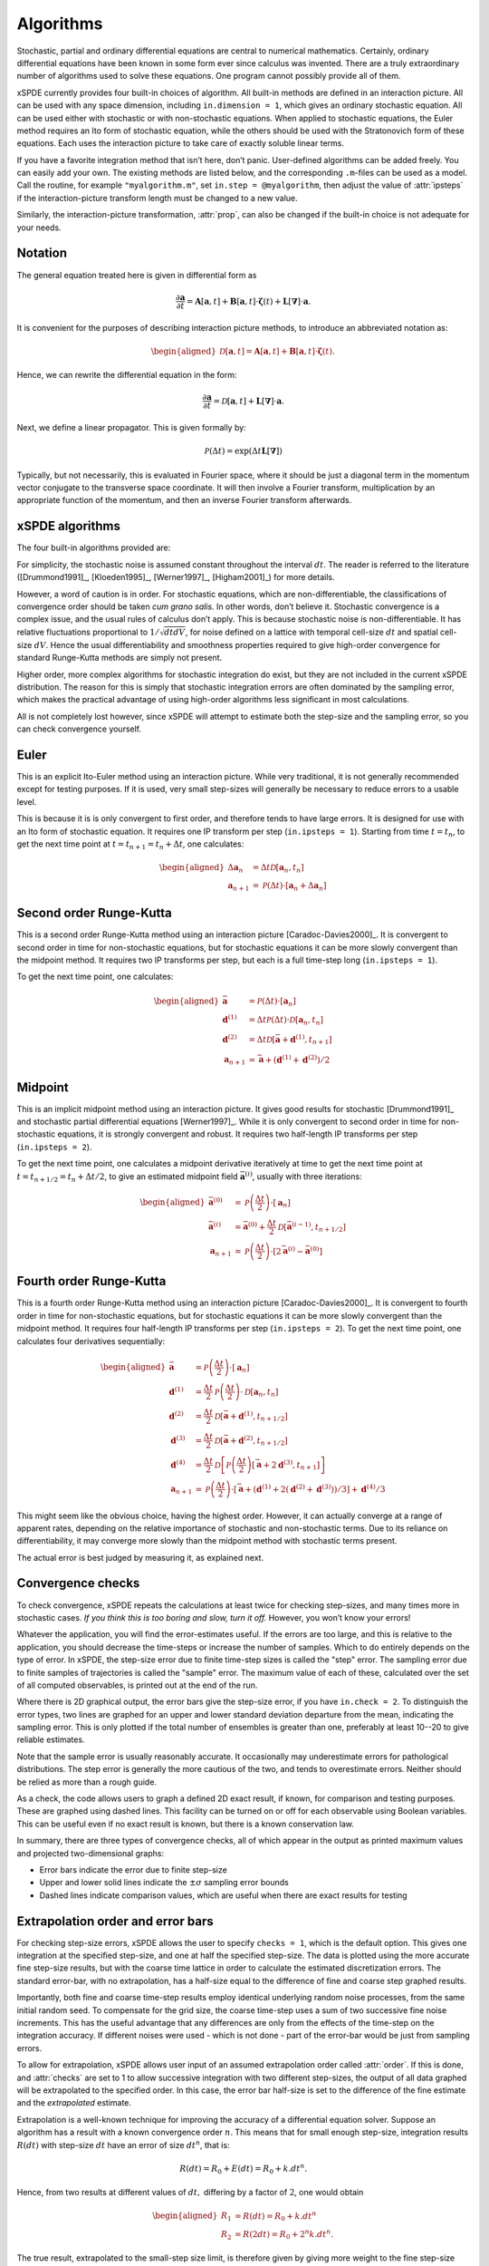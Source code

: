 .. _chap-algorithms:

**********
Algorithms
**********

Stochastic, partial and ordinary differential equations are central to numerical mathematics. Certainly, ordinary differential equations have been known in some form ever since calculus was invented. There are a truly extraordinary number of algorithms used to solve these equations. One program cannot possibly provide all of them.

xSPDE currently provides four built-in choices of algorithm. All built-in methods are defined in an interaction picture. All can be used with any space dimension, including ``in.dimension = 1``, which gives an ordinary stochastic equation. All can be used either with stochastic or with non-stochastic equations. When applied to stochastic equations, the Euler method requires an Ito form of stochastic equation, while the others should be used with the Stratonovich form of these equations. Each uses the interaction picture to take care of exactly soluble linear terms.

If you have a favorite integration method that isn’t here, don’t panic. User-defined algorithms can be added freely. You can easily add your own. The existing methods are listed below, and the corresponding ``.m``-files can be used as a model. Call the routine, for example ``"myalgorithm.m"``, set ``in.step = @myalgorithm``, then adjust the value of :attr:`ipsteps` if the interaction-picture transform length must be changed to a new value.

Similarly, the interaction-picture transformation, :attr:`prop`, can also be changed if the built-in choice is not adequate for your needs.


Notation
========

The general equation treated here is given in differential form as

.. math::

    \frac{\partial\boldsymbol{a}}{\partial t} =\boldsymbol{A}\left[\boldsymbol{a}, t \right]+\underline{\mathbf{B}}\left[\boldsymbol{a}, t \right] \cdot\boldsymbol{\zeta}(t)+ \underline{\mathbf{L}}\left[\boldsymbol{\nabla}\right]\cdot\boldsymbol{a}.


It is convenient for the purposes of describing interaction picture methods,  to introduce an abbreviated notation as:
        
.. math::
    
    \begin{aligned} \mathcal{D}\left[\mathbf{a}, t \right]=\boldsymbol{A}\left[\boldsymbol{a},t \right]+\underline{\mathbf{B}}\left[\boldsymbol{a},t \right]\cdot\boldsymbol{\zeta}(t).
    \end{aligned}


Hence, we can rewrite the differential equation in the form:
    
    
.. math::

    \frac{\partial\boldsymbol{a}}{\partial t}=\mathcal{D}\left[\mathbf{a}, t \right]+\underline{\mathbf{L}}\left[\boldsymbol{\nabla}\right]\cdot\boldsymbol{a}.


Next, we define a linear propagator. This is given formally by:
    
.. math::

  \mathcal{P}\left(\Delta t \right) = \exp \left( \Delta t \underline{\mathbf{L}}\left[\boldsymbol{\nabla}\right] \right)


Typically, but not necessarily, this is evaluated in Fourier space, where it should be just a diagonal term in the momentum vector conjugate to the transverse space coordinate. It will then involve a Fourier transform, multiplication by an appropriate function of the momentum, and then an inverse Fourier transform afterwards.


xSPDE algorithms
================

The four built-in algorithms provided are:

.. function:: xEuler

    The first-order Euler method, a simple first-order explicit approach.

.. function:: xRK2

    A second order Runge-Kutta method.

.. function:: xMP

    The midpoint method: a semi-implicit, second order algorithm.

.. function:: xRK4

    A fourth order Runge-Kutta method, which is a popular ODE solver.

For simplicity, the stochastic noise is assumed constant throughout the interval :math:`dt`. The reader is referred to the literature ([Drummond1991]_, [Kloeden1995]_, [Werner1997]_, [Higham2001]_) for more details.

However, a word of caution is in order. For stochastic equations, which are non-differentiable, the classifications of convergence order should be taken *cum grano salis.* In other words, don’t believe it. Stochastic convergence is a complex issue, and the usual rules of calculus don’t apply. This is because stochastic noise is non-differentiable. It has relative fluctuations proportional to :math:`1/\sqrt{dtdV}`, for noise defined on a lattice with temporal cell-size :math:`dt` and spatial cell-size :math:`dV`. Hence the usual differentiability and smoothness properties required to give high-order convergence for standard Runge-Kutta methods are simply not present.

Higher order, more complex algorithms for stochastic integration do exist, but they are not included in the current xSPDE distribution. The reason for this is simply that stochastic integration errors are often dominated by the sampling error, which makes the practical advantage of using high-order algorithms less significant in most calculations.  

All is not completely lost however, since xSPDE will attempt to estimate both the step-size and the sampling error, so you can check convergence yourself.


Euler
=====

This is an explicit Ito-Euler method using an interaction picture. While very traditional, it is not generally recommended except for testing purposes. If it is used, very small step-sizes will generally be necessary to reduce errors to a usable level.

This is because it is is only convergent to first order, and therefore tends to have large errors. It is designed for use with an Ito form of stochastic equation. It requires one IP transform per step (``in.ipsteps = 1``). Starting from time :math:`t=t_{n}`, to get the next time point at :math:`t=t_{n+1}=t_{n}+\Delta t`,  one calculates:

.. math::

    \begin{aligned}
    \Delta\mathbf{a}_{n} & = \Delta t\mathcal{D}\left[\mathbf{a}_{n}, t_{n}\right] \\
    \mathbf{a}_{n+1} & = \mathcal{P}\left(\Delta t\right)\cdot\left[\mathbf{a}_{n}+\Delta\mathbf{a}_{n}\right]\end{aligned}


Second order Runge-Kutta
========================

This is a second order Runge-Kutta method using an interaction picture [Caradoc-Davies2000]_. It is convergent to second order in time for non-stochastic equations, but for stochastic equations it can be more slowly convergent than the midpoint method. It requires two IP transforms per step, but each is a full time-step long (``in.ipsteps = 1``).

To get the next time point, one calculates:

.. math::

    \begin{aligned}
    \bar{\mathbf{a}} & = \mathcal{P}\left(\Delta t\right)\cdot\left[\mathbf{a}_{n}\right] \\
    \mathbf{d}^{(1)} & = \Delta t\mathcal{P}\left(\Delta t\right)\cdot\mathcal{D}\left[\mathbf{a}_{n},  t_{n} \right] \\
    \mathbf{d}^{(2)} & = \Delta t\mathcal{D}\left[\bar{\mathbf{a}}+\mathbf{d}^{(1)}, t_{n+1} \right] \\
    \mathbf{a}_{n+1} & = \bar{\mathbf{a}}+\left(\mathbf{d}^{(1)}+\mathbf{d}^{(2)}\right)/2\end{aligned}


Midpoint
========

This is an implicit midpoint method using an interaction picture. It gives good results for stochastic [Drummond1991]_ and stochastic partial differential equations [Werner1997]_. While it is only convergent to second order in time for non-stochastic equations, it is strongly convergent and robust. It requires two half-length IP transforms per step (``in.ipsteps = 2``).

To get the next time point, one calculates a midpoint derivative iteratively at time to get the next time point at :math:`t=t_{n+1/2}=t_{n}+\Delta t/2`,  to give an estimated midpoint field :math:`\bar{\mathbf{a}}^{(i)}`, usually with three iterations:

.. math::

    \begin{aligned}
    \bar{\mathbf{a}}^{(0)} & = \mathcal{P}\left(\frac{\Delta t}{2}\right)\cdot\left[\mathbf{a}_{n}\right] \\
    \bar{\mathbf{a}}^{(i)} & = \bar{\mathbf{a}}^{(0)}+\frac{\Delta t}{2}\mathcal{D}\left[\bar{\mathbf{a}}^{(i-1)}, t_{n+1/2} \right] \\
    \mathbf{a}_{n+1} & = \mathcal{P}\left(\frac{\Delta t}{2}\right)\cdot\left[2\bar{\mathbf{a}}^{(i)}-\bar{\mathbf{a}}^{(0)}\right]
    \end{aligned}


Fourth order Runge-Kutta
========================

This is a fourth order Runge-Kutta method using an interaction picture [Caradoc-Davies2000]_. It is convergent to fourth order in time for non-stochastic equations, but for stochastic equations it can be more slowly convergent than the midpoint method. It requires four half-length IP transforms per step (``in.ipsteps = 2``). To get the next time point, one calculates four derivatives sequentially:

.. math::

    \begin{aligned}
    \bar{\mathbf{a}} & = \mathcal{P}\left(\frac{\Delta t}{2}\right)\cdot\left[\mathbf{a}_{n}\right] \\
    \mathbf{d}^{(1)} & = \frac{\Delta t}{2}\mathcal{P}\left(\frac{\Delta t}{2}\right)\cdot\mathcal{D}\left[\mathbf{a}_{n}, t_{n}\right] \\
    \mathbf{d}^{(2)} & = \frac{\Delta t}{2}\mathcal{D}\left[\bar{\mathbf{a}}+\mathbf{d}^{(1)}, t_{n+1/2} \right] \\
    \mathbf{d}^{(3)} & = \frac{\Delta t}{2}\mathcal{D}\left[\bar{\mathbf{a}}+\mathbf{d}^{(2)}, t_{n+1/2} \right] \\
    \mathbf{d}^{(4)} & = \frac{\Delta t}{2}\mathcal{D}\left[\mathcal{P}\left(\frac{\Delta t}{2}\right)\left[\bar{\mathbf{a}}+2\mathbf{d}^{(3)}, t_{n+1} \right]\right] \\
    \mathbf{a}_{n+1} & = \mathcal{P}\left(\frac{\Delta t}{2}\right)\cdot\left[\bar{\mathbf{a}}+\left(\mathbf{d}^{(1)}+2\left(\mathbf{d}^{(2)}+\mathbf{d}^{(3)}\right)\right)/3\right]+\mathbf{d}^{(4)}/3
    \end{aligned}

This might seem like the obvious choice, having the highest order. However, it can actually converge at a range of apparent rates, depending on the relative importance of stochastic and non-stochastic terms. Due to its reliance on differentiability, it may converge more slowly than the midpoint method with stochastic terms present.

The actual error is best judged by measuring it, as explained next.


Convergence checks
==================

To check convergence, xSPDE repeats the calculations at least twice for checking step-sizes, and many times more in stochastic cases. *If you think this is too boring and slow, turn it off.* However, you won’t know your errors!

Whatever the application, you will find the error-estimates useful. If the errors are too large, and this is relative to the application, you should decrease the time-steps or increase the number of samples. Which to do entirely depends on the type of error. In xSPDE, the step-size error due to finite time-step sizes is called the "step" error. The sampling error due to finite samples of trajectories is called the "sample" error. The maximum value of each of these, calculated over the set of all computed observables, is printed out at the end of the run.

Where there is 2D graphical output, the error bars give the step-size error, if you have ``in.check = 2``. To distinguish the error types, two lines are graphed for an upper and lower standard deviation departure from the mean, indicating the sampling error. This is only plotted if the total number of ensembles is greater than one, preferably at least 10--20 to give reliable estimates.

Note that the sample error is usually reasonably accurate. It occasionally may underestimate errors for pathological distributions. The step error is generally the more cautious of the two, and tends to overestimate errors. Neither should be relied as more than a rough guide.

As a check, the code allows users to graph a defined 2D exact result, if known, for comparison and testing purposes. These are graphed using dashed lines. This facility can be turned on or off for each observable using Boolean variables. This can be useful even if no exact result is known, but there is a known conservation law.

In summary, there are three types of convergence checks, all of which appear in the output as printed maximum values and projected two-dimensional graphs:

-  Error bars indicate the error due to finite step-size
-  Upper and lower solid lines indicate the :math:`\pm\sigma` sampling error bounds
-  Dashed lines indicate comparison values, which are useful when there are exact results for testing


Extrapolation order and error bars
==================================

For checking step-size errors, xSPDE allows the user to specify ``checks = 1``, which is the default option. This gives one integration at the specified step-size, and one at half the specified step-size. The data is plotted using the more accurate fine step-size results, but with the coarse time lattice in order to calculate the estimated discretization errors. The standard error-bar, with no extrapolation, has a half-size equal to the difference of fine and coarse step graphed results. 

Importantly, both fine and coarse time-step results employ identical underlying random noise processes, from the same initial random seed. To compensate for the grid size, the coarse time-step uses a sum of two successive fine noise increments. This has the useful advantage that any differences are only from the effects of the time-step on the integration accuracy. If different noises were used - which is not done - part of the error-bar would be just from sampling errors. 

To allow for extrapolation, xSPDE allows user input of an assumed extrapolation order called :attr:`order`. If this is done, and :attr:`checks` are set to 1 to allow successive integration with two different step-sizes, the output of all data graphed will be extrapolated to the specified order. In this case, the error bar half-size is set to the difference of the fine estimate and the *extrapolated* estimate.

Extrapolation is a well-known technique for improving the accuracy of a differential equation solver. Suppose an algorithm has a result with a known convergence order :math:`n`. This means that for small enough step-size, integration results :math:`R\left(dt\right)` with step-size :math:`dt` have an error of size :math:`dt^{n}`, that is:

.. math::

    R\left(dt\right)=R_{0}+E\left(dt\right)=R_{0}+k.dt^{n}.

Hence, from two results at different values of :math:`dt,` differing by a factor of :math:`2`, one would obtain

.. math::

    \begin{aligned}
    R_{1} & = R\left(dt\right)=R_{0}+k.dt^{n} \\
    R_{2} & = R\left(2dt\right)=R_{0}+2^{n}k.dt^{n}.
    \end{aligned}

The true result, extrapolated to the small-step size limit, is therefore given by giving more weight to the fine step-size result, while *subtracting* from this a correction due to the coarse step-size calculation:

.. math::

    R_{0}=\frac{\left[R_{1}-R_{2}2^{-n}\right]}{\left[1-2^{-n}\right]}.

Thus, for example, if we define a factor :math:`\epsilon` as

.. math::

    \epsilon\left(n\right)=\frac{1}{\left[2^{n}-1\right]}=\left(1,\frac{1}{3},\frac{1}{7}\ldots\right),

then the true results are obtained from extrapolation to zero step-size as:

.. math::

    R_{0}=\left(1+\epsilon\right)R_{1}-\epsilon R_{2}.

The built-in algorithms have convergence order as ordinary differential equation integrators of 1, 2, 2, 4 respectively, and should converge to this order at small step-sizes.

However, the situation is not as straightforward for stochastic equations. First order convergence is always obtainable stochastically. In addition, second order convergence is generally obtainable with the midpoint algorithm, although this is not guaranteed: it depends on the precise noise term. However, the Runge-Kutta algorithms used do **not** converge to the standard ODE order for stochastic equations. Hence extrapolation should be used with extreme caution in stochastic calculations.

While extrapolated results are usually inside those given by the default error-bars, **extrapolation with too high an order can under-estimate the resulting error bars.** Therefore, xSPDE assumes a cautious default order of ``in.order = 1``. Note that one can set ``in.order = 0`` to obtain fine resolution values and error bars without extrapolation, but this is generally less accurate.


Sampling errors
===============

Sampling error estimation in xSPDE uses sub-ensemble averaging. Ensembles are specified in three levels. The first, ``in.ensemble(1)``, is called the number of samples for brevity. All computed quantities returned by the :func:`observe` functions are first averaged over the samples, which are calculated efficiently using a parallel vector of trajectories. By the central limit theorem, these sample averages are distributed as a normal distribution at large sample number.

Next, the sample averages are averaged **again** over the two higher level ensembles, if specified. This time, the variance is accumulated. The variance of these distributions is used to estimate a standard deviation in the mean, since each computed quantity is now a normally distributed result. This method is applied to all the :attr:`graphs` observables. The two lines generated represent :math:`\bar{o}\pm\sigma`, where :math:`o` is the observe function output, and :math:`\sigma` is the standard deviation in the mean.

The highest level ensemble, ``in.ensemble(3)``, is used for parallel simulations. This requires the Matlab parallel toolbox. Either type of high-level ensemble, or both together, can be used to calculate sampling errors.

Note that one standard deviation is not a strong bound; errors are expected to exceed this value in 32% of observed measurements. Another point to remember is that stochastic errors are often correlated, so that a group of points may all have similar errors due to statistical sampling.
